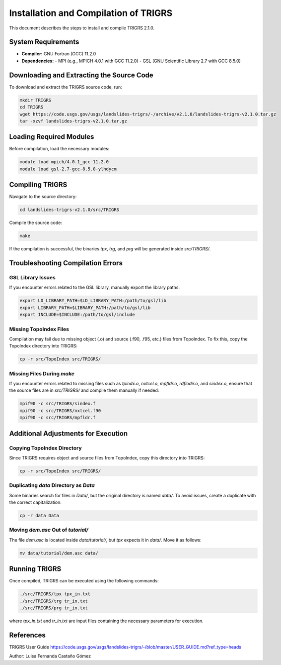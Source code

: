 .. _installation:

Installation and Compilation of TRIGRS
======================================

This document describes the steps to install and compile TRIGRS 2.1.0.

System Requirements
-------------------

- **Compiler:** GNU Fortran (GCC) 11.2.0
- **Dependencies:**
  - MPI (e.g., MPICH 4.0.1 with GCC 11.2.0)
  - GSL (GNU Scientific Library 2.7 with GCC 8.5.0)

Downloading and Extracting the Source Code
------------------------------------------

To download and extract the TRIGRS source code, run:

.. code-block:: bash

    mkdir TRIGRS
    cd TRIGRS
    wget https://code.usgs.gov/usgs/landslides-trigrs/-/archive/v2.1.0/landslides-trigrs-v2.1.0.tar.gz
    tar -xzvf landslides-trigrs-v2.1.0.tar.gz

Loading Required Modules
------------------------

Before compilation, load the necessary modules:

.. code-block:: bash

    module load mpich/4.0.1_gcc-11.2.0
    module load gsl-2.7-gcc-8.5.0-ylhdycm

Compiling TRIGRS
----------------

Navigate to the source directory:

.. code-block:: bash

    cd landslides-trigrs-v2.1.0/src/TRIGRS

Compile the source code:

.. code-block:: bash

    make

If the compilation is successful, the binaries `tpx`, `trg`, and `prg` will be generated inside `src/TRIGRS/`.

Troubleshooting Compilation Errors
----------------------------------

GSL Library Issues
~~~~~~~~~~~~~~~~~~

If you encounter errors related to the GSL library, manually export the library paths:

.. code-block:: bash

    export LD_LIBRARY_PATH=$LD_LIBRARY_PATH:/path/to/gsl/lib
    export LIBRARY_PATH=$LIBRARY_PATH:/path/to/gsl/lib
    export INCLUDE=$INCLUDE:/path/to/gsl/include

Missing TopoIndex Files
~~~~~~~~~~~~~~~~~~~~~~~

Compilation may fail due to missing object (.o) and source (.f90, .f95, etc.) files from TopoIndex. To fix this, copy the TopoIndex directory into TRIGRS:

.. code-block:: bash

    cp -r src/TopoIndex src/TRIGRS/

Missing Files During `make`
~~~~~~~~~~~~~~~~~~~~~~~~~~~

If you encounter errors related to missing files such as `tpindx.o`, `nxtcel.o`, `mpfldr.o`, `rdflodir.o`, and `sindex.o`, ensure that the source files are in `src/TRIGRS/` and compile them manually if needed:

.. code-block:: bash

    mpif90 -c src/TRIGRS/sindex.f
    mpif90 -c src/TRIGRS/nxtcel.f90
    mpif90 -c src/TRIGRS/mpfldr.f

Additional Adjustments for Execution
------------------------------------

Copying TopoIndex Directory
~~~~~~~~~~~~~~~~~~~~~~~~~~~

Since TRIGRS requires object and source files from TopoIndex, copy this directory into TRIGRS:

.. code-block:: bash

    cp -r src/TopoIndex src/TRIGRS/

Duplicating `data` Directory as `Data`
~~~~~~~~~~~~~~~~~~~~~~~~~~~~~~~~~~~~~~

Some binaries search for files in `Data/`, but the original directory is named `data/`. To avoid issues, create a duplicate with the correct capitalization:

.. code-block:: bash

    cp -r data Data

Moving `dem.asc` Out of `tutorial/`
~~~~~~~~~~~~~~~~~~~~~~~~~~~~~~~~~~~

The file `dem.asc` is located inside `data/tutorial/`, but `tpx` expects it in `data/`. Move it as follows:

.. code-block:: bash

    mv data/tutorial/dem.asc data/

Running TRIGRS
--------------

Once compiled, TRIGRS can be executed using the following commands:

.. code-block:: bash

    ./src/TRIGRS/tpx tpx_in.txt
    ./src/TRIGRS/trg tr_in.txt
    ./src/TRIGRS/prg tr_in.txt

where `tpx_in.txt` and `tr_in.txt` are input files containing the necessary parameters for execution.

References
----------

TRIGRS User Guide https://code.usgs.gov/usgs/landslides-trigrs/-/blob/master/USER_GUIDE.md?ref_type=heads

Author: Luisa Fernanda Castaño Gómez
